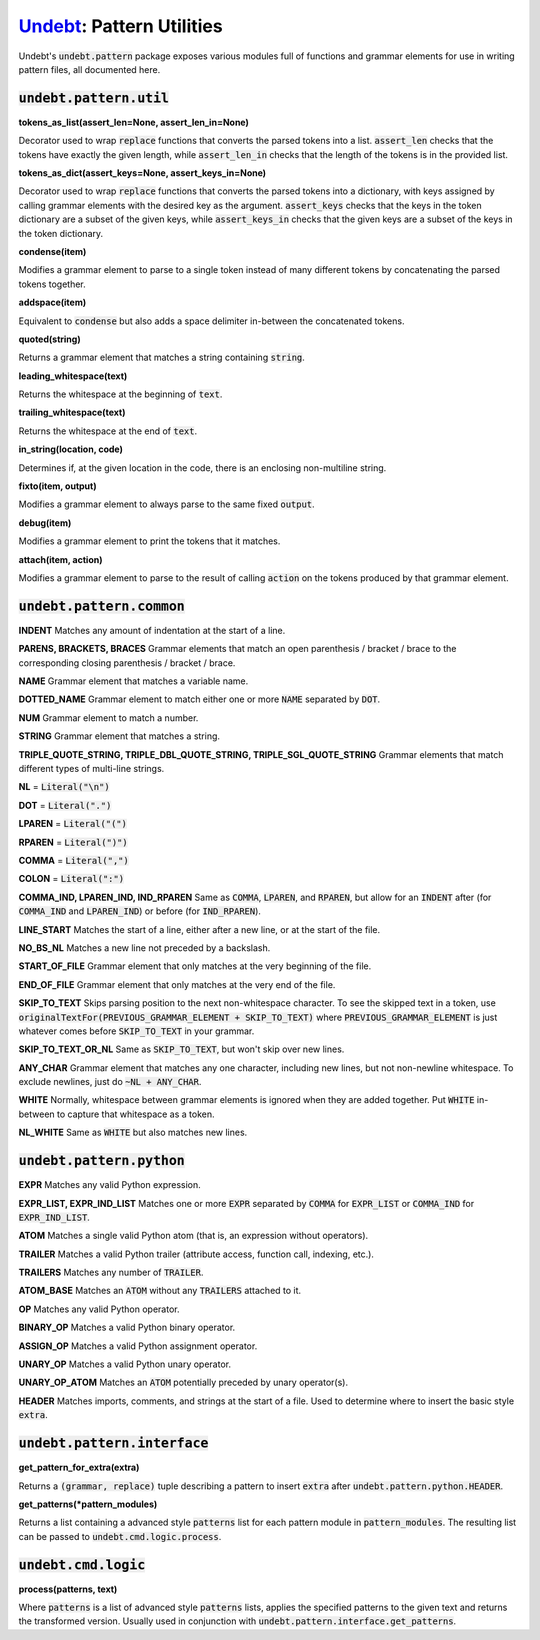 Undebt_: Pattern Utilities
==========================

.. _Undebt: index.html
.. default-role:: code

Undebt's `undebt.pattern` package exposes various modules full of functions and grammar elements for use in writing pattern files, all documented here.

`undebt.pattern.util`
---------------------

**tokens_as_list(assert_len=None, assert_len_in=None)**

Decorator used to wrap `replace` functions that converts the parsed tokens into a list. `assert_len` checks that the tokens have exactly the given length, while `assert_len_in` checks that the length of the tokens is in the provided list.

**tokens_as_dict(assert_keys=None, assert_keys_in=None)**

Decorator used to wrap `replace` functions that converts the parsed tokens into a dictionary, with keys assigned by calling grammar elements with the desired key as the argument. `assert_keys` checks that the keys in the token dictionary are a subset of the given keys, while `assert_keys_in` checks that the given keys are a subset of the keys in the token dictionary.

**condense(item)**

Modifies a grammar element to parse to a single token instead of many different tokens by concatenating the parsed tokens together.

**addspace(item)**

Equivalent to `condense` but also adds a space delimiter in-between the concatenated tokens.

**quoted(string)**

Returns a grammar element that matches a string containing `string`.

**leading_whitespace(text)**

Returns the whitespace at the beginning of `text`.

**trailing_whitespace(text)**

Returns the whitespace at the end of `text`.

**in_string(location, code)**

Determines if, at the given location in the code, there is an enclosing non-multiline string.

**fixto(item, output)**

Modifies a grammar element to always parse to the same fixed `output`.

**debug(item)**

Modifies a grammar element to print the tokens that it matches.

**attach(item, action)**

Modifies a grammar element to parse to the result of calling `action` on the  tokens produced by that grammar element.

`undebt.pattern.common`
-----------------------

**INDENT**
Matches any amount of indentation at the start of a line.

**PARENS, BRACKETS, BRACES**
Grammar elements that match an open parenthesis / bracket / brace to the corresponding closing parenthesis / bracket / brace.

**NAME**
Grammar element that matches a variable name.

**DOTTED_NAME**
Grammar element to match either one or more `NAME` separated by `DOT`.

**NUM**
Grammar element to match a number.

**STRING**
Grammar element that matches a string.

**TRIPLE_QUOTE_STRING, TRIPLE_DBL_QUOTE_STRING, TRIPLE_SGL_QUOTE_STRING**
Grammar elements that match different types of multi-line strings.

**NL**
= `Literal("\n")`

**DOT**
= `Literal(".")`

**LPAREN**
= `Literal("(")`

**RPAREN**
= `Literal(")")`

**COMMA**
= `Literal(",")`

**COLON**
= `Literal(":")`

**COMMA_IND, LPAREN_IND, IND_RPAREN**
Same as `COMMA`, `LPAREN`, and `RPAREN`, but allow for an `INDENT` after (for `COMMA_IND` and `LPAREN_IND`) or before (for `IND_RPAREN`).

**LINE_START**
Matches the start of a line, either after a new line, or at the start of the file.

**NO_BS_NL**
Matches a new line not preceded by a backslash.

**START_OF_FILE**
Grammar element that only matches at the very beginning of the file.

**END_OF_FILE**
Grammar element that only matches at the very end of the file.

**SKIP_TO_TEXT**
Skips parsing position to the next non-whitespace character. To see the skipped text in a token, use `originalTextFor(PREVIOUS_GRAMMAR_ELEMENT + SKIP_TO_TEXT)` where `PREVIOUS_GRAMMAR_ELEMENT` is just whatever comes before `SKIP_TO_TEXT` in your grammar.

**SKIP_TO_TEXT_OR_NL**
Same as `SKIP_TO_TEXT`, but won't skip over new lines.

**ANY_CHAR**
Grammar element that matches any one character, including new lines, but not  non-newline whitespace. To exclude newlines, just do `~NL + ANY_CHAR`.

**WHITE**
Normally, whitespace between grammar elements is ignored when they are added together. Put `WHITE` in-between to capture that whitespace as a token.

**NL_WHITE**
Same as `WHITE` but also matches new lines.

`undebt.pattern.python`
-----------------------

**EXPR**
Matches any valid Python expression.

**EXPR_LIST, EXPR_IND_LIST**
Matches one or more `EXPR` separated by `COMMA` for `EXPR_LIST` or `COMMA_IND` for `EXPR_IND_LIST`.

**ATOM**
Matches a single valid Python atom (that is, an expression without operators).

**TRAILER**
Matches a valid Python trailer (attribute access, function call, indexing, etc.).

**TRAILERS**
Matches any number of `TRAILER`.

**ATOM_BASE**
Matches an `ATOM` without any `TRAILERS` attached to it.

**OP**
Matches any valid Python operator.

**BINARY_OP**
Matches a valid Python binary operator.

**ASSIGN_OP**
Matches a valid Python assignment operator.

**UNARY_OP**
Matches a valid Python unary operator.

**UNARY_OP_ATOM**
Matches an `ATOM` potentially preceded by unary operator(s).

**HEADER**
Matches imports, comments, and strings at the start of a file. Used to determine where to insert the basic style `extra`.

`undebt.pattern.interface`
--------------------------

**get_pattern_for_extra(extra)**

Returns a `(grammar, replace)` tuple describing a pattern to insert `extra` after `undebt.pattern.python.HEADER`.

**get_patterns(*pattern_modules)**

Returns a list containing a advanced style `patterns` list for each pattern module in `pattern_modules`. The resulting list can be passed to `undebt.cmd.logic.process`.

`undebt.cmd.logic`
------------------

**process(patterns, text)**

Where `patterns` is a list of advanced style `patterns` lists, applies the specified patterns to the given text and returns the transformed version. Usually used in conjunction with `undebt.pattern.interface.get_patterns`.
